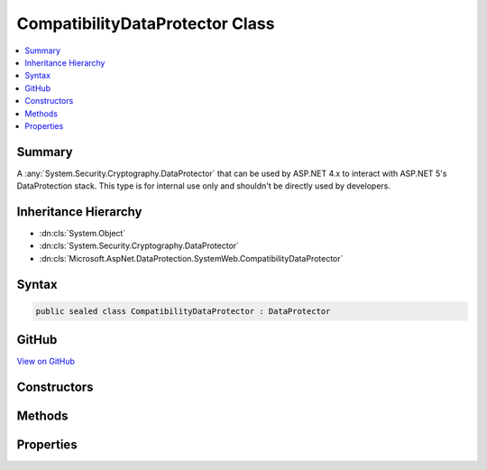 

CompatibilityDataProtector Class
================================



.. contents:: 
   :local:



Summary
-------

A :any:`System.Security.Cryptography.DataProtector` that can be used by ASP.NET 4.x to interact with ASP.NET 5's
DataProtection stack. This type is for internal use only and shouldn't be directly used by
developers.





Inheritance Hierarchy
---------------------


* :dn:cls:`System.Object`
* :dn:cls:`System.Security.Cryptography.DataProtector`
* :dn:cls:`Microsoft.AspNet.DataProtection.SystemWeb.CompatibilityDataProtector`








Syntax
------

.. code-block:: csharp

   public sealed class CompatibilityDataProtector : DataProtector





GitHub
------

`View on GitHub <https://github.com/aspnet/apidocs/blob/master/aspnet/dataprotection/src/Microsoft.AspNet.DataProtection.SystemWeb/CompatibilityDataProtector.cs>`_





.. dn:class:: Microsoft.AspNet.DataProtection.SystemWeb.CompatibilityDataProtector

Constructors
------------

.. dn:class:: Microsoft.AspNet.DataProtection.SystemWeb.CompatibilityDataProtector
    :noindex:
    :hidden:

    
    .. dn:constructor:: Microsoft.AspNet.DataProtection.SystemWeb.CompatibilityDataProtector.CompatibilityDataProtector(System.String, System.String, System.String[])
    
        
        
        
        :type applicationName: System.String
        
        
        :type primaryPurpose: System.String
        
        
        :type specificPurposes: System.String[]
    
        
        .. code-block:: csharp
    
           public CompatibilityDataProtector(string applicationName, string primaryPurpose, string[] specificPurposes)
    

Methods
-------

.. dn:class:: Microsoft.AspNet.DataProtection.SystemWeb.CompatibilityDataProtector
    :noindex:
    :hidden:

    
    .. dn:method:: Microsoft.AspNet.DataProtection.SystemWeb.CompatibilityDataProtector.IsReprotectRequired(System.Byte[])
    
        
        
        
        :type encryptedData: System.Byte[]
        :rtype: System.Boolean
    
        
        .. code-block:: csharp
    
           public override bool IsReprotectRequired(byte[] encryptedData)
    
    .. dn:method:: Microsoft.AspNet.DataProtection.SystemWeb.CompatibilityDataProtector.ProviderProtect(System.Byte[])
    
        
        
        
        :type userData: System.Byte[]
        :rtype: System.Byte[]
    
        
        .. code-block:: csharp
    
           protected override byte[] ProviderProtect(byte[] userData)
    
    .. dn:method:: Microsoft.AspNet.DataProtection.SystemWeb.CompatibilityDataProtector.ProviderUnprotect(System.Byte[])
    
        
        
        
        :type encryptedData: System.Byte[]
        :rtype: System.Byte[]
    
        
        .. code-block:: csharp
    
           protected override byte[] ProviderUnprotect(byte[] encryptedData)
    
    .. dn:method:: Microsoft.AspNet.DataProtection.SystemWeb.CompatibilityDataProtector.RunWithSuppressedPrimaryPurpose(System.Func<System.Object, System.Byte[], System.Byte[]>, System.Object, System.Byte[])
    
        
    
        Invokes a delegate where calls to :dn:meth:`Microsoft.AspNet.DataProtection.SystemWeb.CompatibilityDataProtector.ProviderProtect(System.Byte[])`
        and :dn:meth:`Microsoft.AspNet.DataProtection.SystemWeb.CompatibilityDataProtector.ProviderUnprotect(System.Byte[])` will ignore the primary
        purpose and instead use only the sub-purposes.
    
        
        
        
        :type callback: System.Func{System.Object,System.Byte[],System.Byte[]}
        
        
        :type state: System.Object
        
        
        :type input: System.Byte[]
        :rtype: System.Byte[]
    
        
        .. code-block:: csharp
    
           public static byte[] RunWithSuppressedPrimaryPurpose(Func<object, byte[], byte[]> callback, object state, byte[] input)
    

Properties
----------

.. dn:class:: Microsoft.AspNet.DataProtection.SystemWeb.CompatibilityDataProtector
    :noindex:
    :hidden:

    
    .. dn:property:: Microsoft.AspNet.DataProtection.SystemWeb.CompatibilityDataProtector.PrependHashedPurposeToPlaintext
    
        
        :rtype: System.Boolean
    
        
        .. code-block:: csharp
    
           protected override bool PrependHashedPurposeToPlaintext { get; }
    


